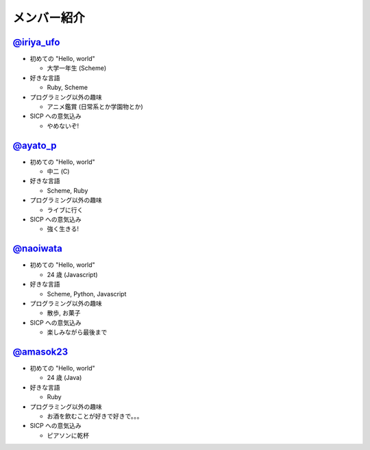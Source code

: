 .. index:: メンバー紹介
============
メンバー紹介
============

`@iriya_ufo <https://twitter.com/iriya_ufo>`_
=============================================

- 初めての "Hello, world"

  - 大学一年生 (Scheme)

- 好きな言語

  - Ruby, Scheme

- プログラミング以外の趣味

  - アニメ鑑賞 (日常系とか学園物とか)

- SICP への意気込み

  - やめないぞ!


`@ayato_p <https://twitter.com/ayato_p>`_
=========================================

- 初めての "Hello, world"

  - 中二 (C)

- 好きな言語

  - Scheme, Ruby

- プログラミング以外の趣味

  - ライブに行く

- SICP への意気込み

  - 強く生きる!


`@naoiwata <https://twitter.com/naoiwata>`_
===========================================

- 初めての "Hello, world"

  - 24 歳 (Javascript)

- 好きな言語

  - Scheme, Python, Javascript

- プログラミング以外の趣味

  - 散歩, お菓子

- SICP への意気込み

  - 楽しみながら最後まで


`@amasok23 <https://twitter.com/amasok23>`_
===========================================

- 初めての "Hello, world"

  - 24 歳 (Java)

- 好きな言語

  - Ruby

- プログラミング以外の趣味

  - お酒を飲むことが好きで好きで。。。

- SICP への意気込み

  - ピアソンに乾杯
